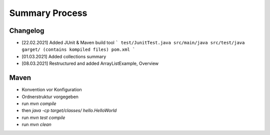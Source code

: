 Summary Process
===============

Changelog
---------

* [22.02.2021] Added JUnit & Maven build tool
  ```
  test/JunitTest.java
  src/main/java
  src/test/java
  garget/ (contains kompiled files)
  pom.xml
  ```
* [01.03.2021] Added collections summary
* [08.03.2021] Restructured and added ArrayListExample, Overview


Maven
-----

* Konvention vor Konfiguration
* Ordnerstruktur vorgegeben

* run `mvn compile`
* then `java -cp target/classes/ hello.HelloWorld`
* run `mvn test compile`
* run `mvn clean`
